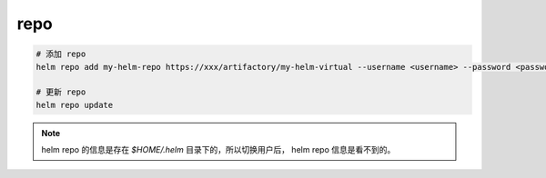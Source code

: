 repo
====

.. code-block:: bash

    # 添加 repo
    helm repo add my-helm-repo https://xxx/artifactory/my-helm-virtual --username <username> --password <password>

    # 更新 repo
    helm repo update


.. NOTE::

    helm repo 的信息是存在 `$HOME/.helm` 目录下的，所以切换用户后， helm repo 信息是看不到的。